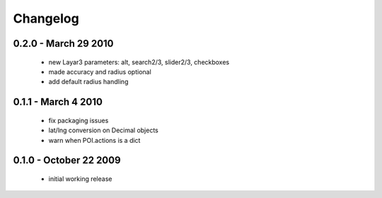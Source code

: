 =========
Changelog
=========

0.2.0 - March 29 2010
=====================
    - new Layar3 parameters: alt, search2/3, slider2/3, checkboxes
    - made accuracy and radius optional
    - add default radius handling

0.1.1 - March 4 2010
====================
    - fix packaging issues
    - lat/lng conversion on Decimal objects
    - warn when POI.actions is a dict

0.1.0 - October 22 2009
=======================
    - initial working release
